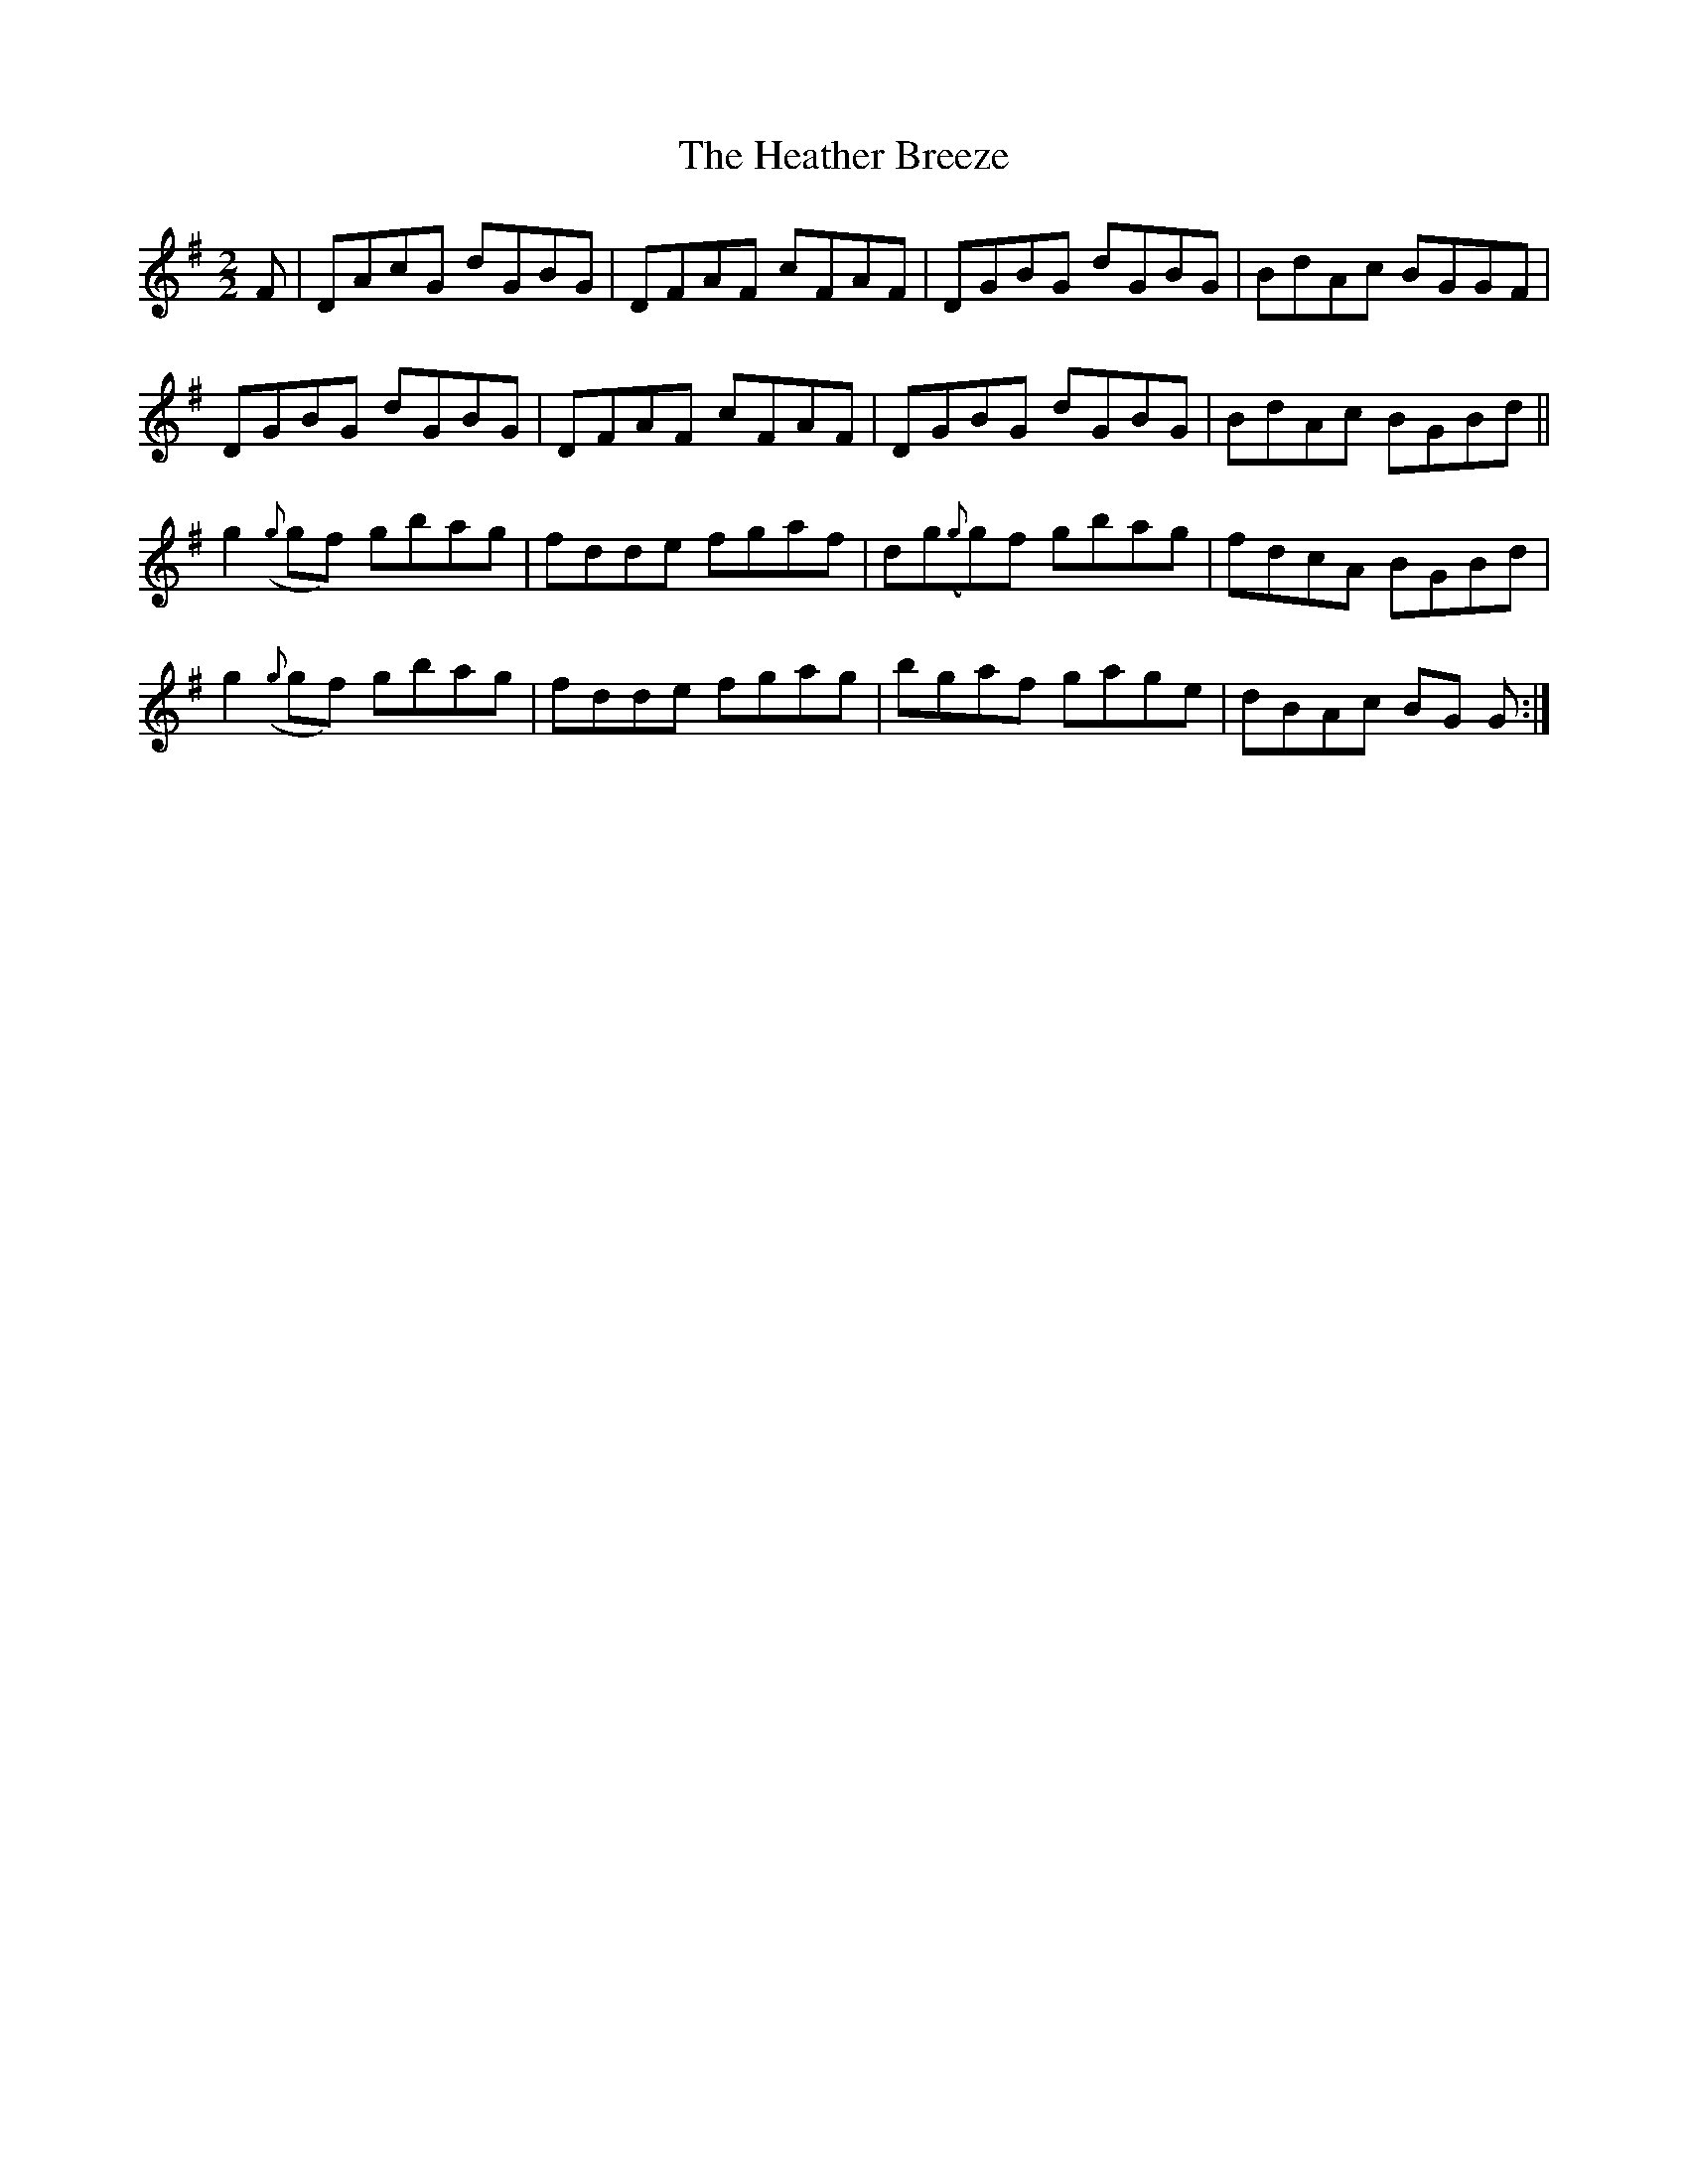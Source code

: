 X:61
T:The Heather Breeze
N:Reel       Allan's   #61   pg 15
N:Trad/Anon.
N:CONVERTED FROM NOTEWORTHY COMPOSER  (WWW.NOTEWORTHYSOFTWARE.COM) BY
N:ABC2NWC (HTTP://MEMBERS.AOL.COM/ABACUSMUSIC/), WITH
Z: (INTO NWC) VINCE BRENNAN 2002   (WWW.SOSYOURMOM.COM)
I:abc2nwc
M:2/2
L:1/8
K:G
F|DAcG dGBG|DFAF cFAF|DGBG dGBG|BdAc BGGF|
DGBG dGBG|DFAF cFAF|DGBG dGBG|BdAc BGBd||
g2({g}gf) gbag|fdde fgaf|dg({g}g)f gbag|fdcA BGBd|
g2({g}gf) gbag|fdde fgag|bgaf gage|dBAc BG G:|
